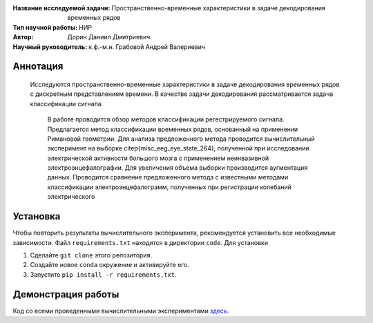 .. class:: center

    :Название исследуемой задачи: Пространственно-временные характеристики в задаче декодирования временных рядов
    :Тип научной работы: НИР
    :Автор: Дорин Даниил Дмитриевич
    :Научный руководитель: к.ф.-м.н. Грабовой Андрей Валериевич 

Аннотация
========

    Исследуются пространственно-временные характеристики в задаче декодирования временных рядов с дискретным представлением времени.
    В качестве задачи декодирования рассматривается задача классификации сигнала. 
	В работе проводится обзор методов классификации регестрируемого сигнала. 
	Предлагается метод классификации временных рядов, основанный на применении Римановой геометрии. 
	Для анализа предложенного метода проводится вычислительный эксперимент на выборке \citep{misc_eeg_eye_state_264}, 
	полученной при исследовании электрической активности большого мозга с применением неинвазивной электроэнцефалографии. 
	Для увеличения объема выборки производится аугментация данных. 
	Проводится сравнение предложенного метода с известными методами классификации электроэнцефалограмм, полученных при регистрации колебаний электрического 

Установка
=========

Чтобы повторить результаты вычислительного эксперимента, рекомендуется установить все необходимые зависимости.
Файл ``requirements.txt`` находится в директории ``code``.
Для установки

#. Сделайте ``git clone`` этого репозитория.
#. Создайте новое ``conda`` окружение и активируйте его.
#. Запустите ``pip install -r requirements.txt``.


Демонстрация работы
===================

Код со всеми проведенными вычислительными экспериментами `здесь <https://github.com/intsystems/Dorin-BS-Thesis/blob/master/code/main.ipynb>`_.

